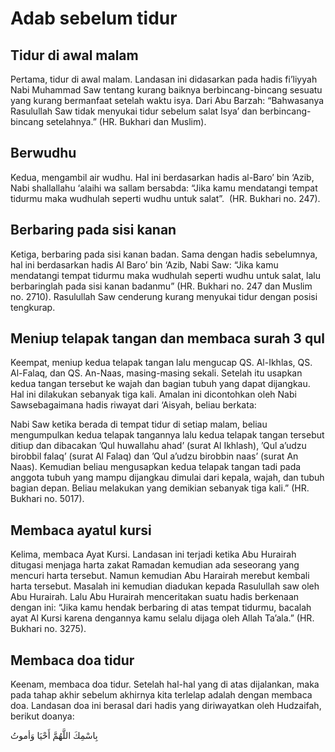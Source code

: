 * Adab sebelum tidur
:PROPERTIES:
:CREATED:  [2024-12-09 Mon 00:21]
:END:

** Tidur di awal malam
:PROPERTIES:
:CREATED:  [2024-12-09 Mon 00:22]
:END:

Pertama, tidur di awal malam. Landasan ini didasarkan pada hadis fi’liyyah Nabi Muhammad Saw tentang kurang baiknya berbincang-bincang sesuatu yang kurang bermanfaat setelah waktu isya. Dari Abu Barzah: “Bahwasanya Rasulullah Saw tidak menyukai tidur sebelum salat Isya’ dan berbincang-bincang setelahnya.” (HR. Bukhari dan Muslim).

** Berwudhu
:PROPERTIES:
:CREATED:  [2024-12-09 Mon 00:22]
:END:

Kedua, mengambil air wudhu. Hal ini berdasarkan hadis al-Baro’ bin ‘Azib, Nabi shallallahu ‘alaihi wa sallam bersabda: “Jika kamu mendatangi tempat tidurmu maka wudhulah seperti wudhu untuk salat”.  (HR. Bukhari no. 247).

** Berbaring pada sisi kanan
:PROPERTIES:
:CREATED:  [2024-12-09 Mon 00:23]
:END:

Ketiga, berbaring pada sisi kanan badan. Sama dengan hadis sebelumnya, hal ini berdasarkan hadis Al Baro’ bin ‘Azib, Nabi Saw: “Jika kamu mendatangi tempat tidurmu maka wudhulah seperti wudhu untuk salat, lalu berbaringlah pada sisi kanan badanmu” (HR. Bukhari no. 247 dan Muslim no. 2710). Rasulullah Saw cenderung kurang menyukai tidur dengan posisi tengkurap.

** Meniup telapak tangan dan membaca surah 3 qul
:PROPERTIES:
:CREATED:  [2024-12-09 Mon 00:25]
:END:

Keempat, meniup kedua telapak tangan lalu mengucap QS. Al-Ikhlas, QS. Al-Falaq, dan QS. An-Naas, masing-masing sekali. Setelah itu usapkan kedua tangan tersebut ke wajah dan bagian tubuh yang dapat dijangkau. Hal ini dilakukan sebanyak tiga kali. Amalan ini dicontohkan oleh Nabi Sawsebagaimana hadis riwayat dari ‘Aisyah, beliau berkata:

Nabi Saw ketika berada di tempat tidur di setiap malam, beliau mengumpulkan kedua telapak tangannya lalu kedua telapak tangan tersebut ditiup dan dibacakan ’Qul huwallahu ahad’ (surat Al Ikhlash), ’Qul a’udzu birobbil falaq’ (surat Al Falaq) dan ’Qul a’udzu birobbin naas’ (surat An Naas). Kemudian beliau mengusapkan kedua telapak tangan tadi pada anggota tubuh yang mampu dijangkau dimulai dari kepala, wajah, dan tubuh bagian depan. Beliau melakukan yang demikian sebanyak tiga kali.” (HR. Bukhari no. 5017).

** Membaca ayatul kursi
:PROPERTIES:
:CREATED:  [2024-12-09 Mon 00:26]
:END:

Kelima, membaca Ayat Kursi. Landasan ini terjadi ketika Abu Hurairah ditugasi menjaga harta zakat Ramadan kemudian ada seseorang yang mencuri harta tersebut. Namun kemudian Abu Harairah merebut kembali harta tersebut. Masalah ini kemudian diadukan kepada Rasulullah saw oleh Abu Hurairah. Lalu Abu Hurairah menceritakan suatu hadis berkenaan dengan ini: “Jika kamu hendak berbaring di atas tempat tidurmu, bacalah ayat Al Kursi karena dengannya kamu selalu dijaga oleh Allah Ta’ala.” (HR. Bukhari no. 3275).

** Membaca doa tidur
:PROPERTIES:
:CREATED:  [2024-12-09 Mon 00:26]
:END:

Keenam, membaca doa tidur. Setelah hal-hal yang di atas dijalankan, maka pada tahap akhir sebelum akhirnya kita terlelap adalah dengan membaca doa. Landasan doa ini berasal dari hadis yang diriwayatkan oleh Hudzaifah, berikut doanya:

بِاسْمِكَ اللَّهُمَّ أَحْيَا وَأموتُ

